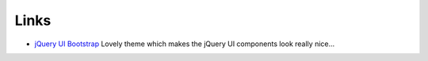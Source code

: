 Links
*****

- `jQuery UI Bootstrap`_
  Lovely theme which makes the jQuery UI components look really nice...


.. _`jQuery UI Bootstrap`: http://addyosmani.github.com/jquery-ui-bootstrap/

